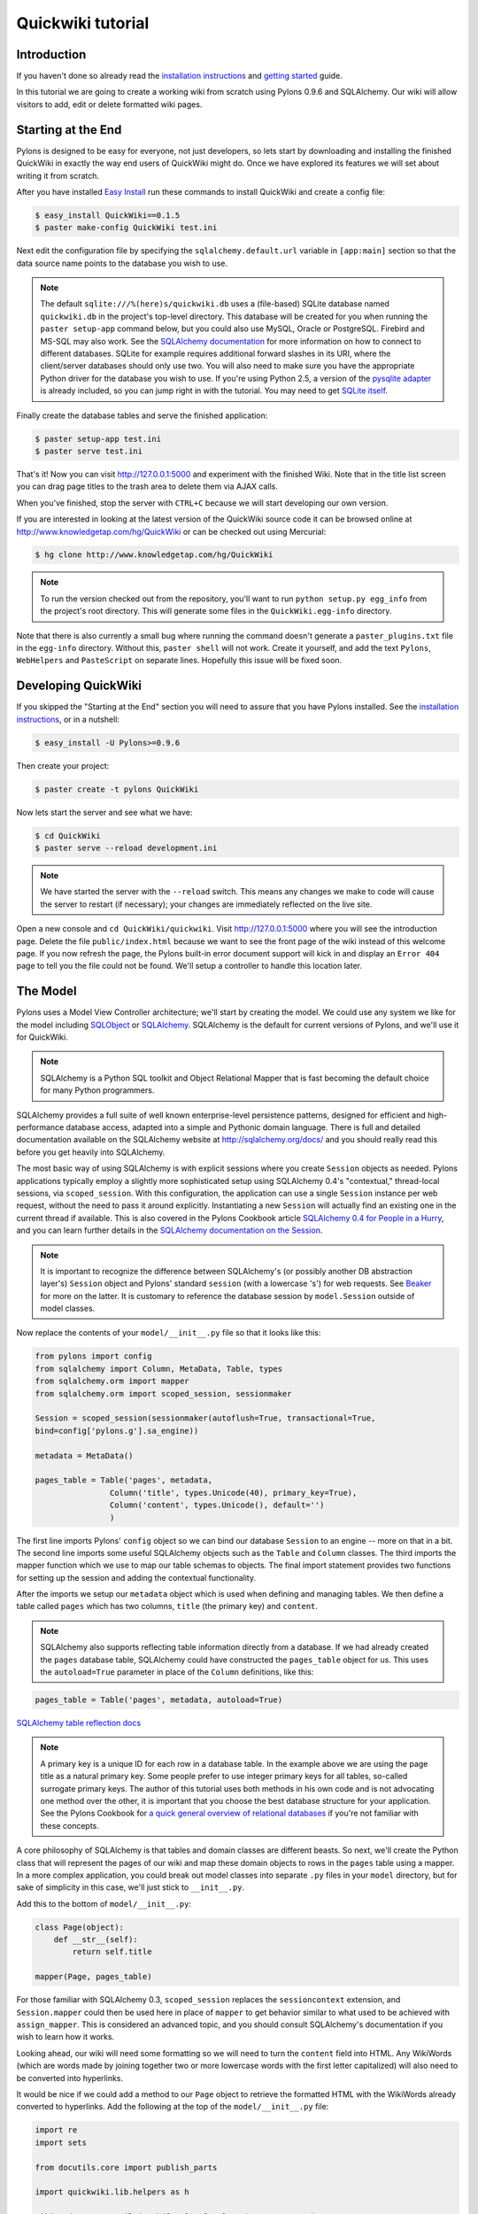 .. _quickwiki_tutorial:

==================
Quickwiki tutorial
==================

Introduction 
============ 

If you haven't done so already read the `installation instructions </display/pylonsdocs/Installing+Pylons>`_ and `getting started </display/pylonsdocs/Getting+Started>`_ guide. 

In this tutorial we are going to create a working wiki from scratch using Pylons 0.9.6 and SQLAlchemy. Our wiki will allow visitors to add, edit or delete formatted wiki pages. 

Starting at the End 
=================== 

Pylons is designed to be easy for everyone, not just developers, so lets start by downloading and installing the finished QuickWiki in exactly the way end users of QuickWiki might do. Once we have explored its features we will set about writing it from scratch. 

After you have installed `Easy Install <http://peak.telecommunity.com/DevCenter/EasyInstall>`_ run these commands to install QuickWiki and create a config file: 

.. code-block:: bash 

    $ easy_install QuickWiki==0.1.5 
    $ paster make-config QuickWiki test.ini 

Next edit the configuration file by specifying the ``sqlalchemy.default.url`` variable in ``[app:main]`` section so that the data source name points to the database you wish to use. 

.. Note:: 

    The default ``sqlite:///%(here)s/quickwiki.db`` uses a (file-based) SQLite database named ``quickwiki.db`` in the project's top-level directory. This database will be created for you when running the ``paster setup-app`` command below, but you could also use MySQL, Oracle or PostgreSQL. Firebird and MS-SQL may also work. See the `SQLAlchemy documentation <http://www.sqlalchemy.org/docs/04/dbengine.html#dbengine_establishing>`_ for more information on how to connect to different databases. SQLite for example requires additional forward slashes in its URI, where the client/server databases should only use two. You will also need to make sure you have the appropriate Python driver for the database you wish to use. If you're using Python 2.5, a version of the `pysqlite adapter <http://www.initd.org/tracker/pysqlite/wiki/pysqlite>`_ is already included, so you can jump right in with the tutorial. You may need to get `SQLite itself <http://www.sqlite.org/download.html>`_. 

Finally create the database tables and serve the finished application: 

.. code-block:: bash 

    $ paster setup-app test.ini 
    $ paster serve test.ini 

That's it! Now you can visit http://127.0.0.1:5000 and experiment with the finished Wiki. Note that in the title list screen you can drag page titles to the trash area to delete them via AJAX calls. 

When you've finished, stop the server with ``CTRL+C`` because we will start developing our own version. 

If you are interested in looking at the latest version of the QuickWiki source code it can be browsed online at http://www.knowledgetap.com/hg/QuickWiki or can be checked out using Mercurial: 

.. code-block:: bash 

    $ hg clone http://www.knowledgetap.com/hg/QuickWiki 

.. Note:: 

    To run the version checked out from the repository, you'll want to run ``python setup.py egg_info`` from the project's root directory. This will generate some files in the ``QuickWiki.egg-info`` directory. 

Note that there is also currently a small bug where running the command doesn't generate a ``paster_plugins.txt`` file in the ``egg-info`` directory. Without this, ``paster shell`` will not work. Create it yourself, and add the text ``Pylons``, ``WebHelpers`` and ``PasteScript`` on separate lines. Hopefully this issue will be fixed soon. 

Developing QuickWiki 
==================== 

If you skipped the "Starting at the End" section you will need to assure that you have Pylons installed. See the `installation instructions </display/pylonsdocs/Installing+Pylons>`_, or in a nutshell: 

.. code-block:: bash 

    $ easy_install -U Pylons>=0.9.6 

Then create your project: 

.. code-block:: bash 

    $ paster create -t pylons QuickWiki 

Now lets start the server and see what we have: 

.. code-block:: bash 

    $ cd QuickWiki 
    $ paster serve --reload development.ini 

.. Note:: We have started the server with the ``--reload`` switch. This means any changes we make to code will cause the server to restart (if necessary); your changes are immediately reflected on the live site. 

Open a new console and ``cd QuickWiki/quickwiki``. Visit http://127.0.0.1:5000 where you will see the introduction page. Delete the file ``public/index.html`` because we want to see the front page of the wiki instead of this welcome page. If you now refresh the page, the Pylons built-in error document support will kick in and display an ``Error 404`` page to tell you the file could not be found. We'll setup a controller to handle this location later. 

The Model 
========= 

Pylons uses a Model View Controller architecture; we'll start by creating the model. We could use any system we like for the model including `SQLObject <http://www.sqlobject.org>`_ or `SQLAlchemy <http://www.sqlalchemy.org>`_. SQLAlchemy is the default for current versions of Pylons, and we'll use it for QuickWiki. 

.. Note:: SQLAlchemy is a Python SQL toolkit and Object Relational Mapper that is fast becoming the default choice for many Python programmers. 

SQLAlchemy provides a full suite of well known enterprise-level persistence patterns, designed for efficient and high-performance database access, adapted into a simple and Pythonic domain language. There is full and detailed documentation available on the SQLAlchemy website at http://sqlalchemy.org/docs/ and you should really read this before you get heavily into SQLAlchemy. 

The most basic way of using SQLAlchemy is with explicit sessions where you create ``Session`` objects as needed. Pylons applications typically employ a slightly more sophisticated setup using SQLAlchemy 0.4's "contextual," thread-local sessions, via ``scoped_session``. With this configuration, the application can use a single ``Session`` instance per web request, without the need to pass it around explicitly. Instantiating a new ``Session`` will actually find an existing one in the current thread if available. This is also covered in the Pylons Cookbook article `SQLAlchemy 0.4 for People in a Hurry </display/pylonscookbook/SQLAlchemy+0.4+for+people+in+a+hurry>`_, and you can learn further details in the `SQLAlchemy documentation on the Session <http://www.sqlalchemy.org/docs/04/session.html#unitofwork_contextual>`_. 

.. Note:: 
    It is important to recognize the difference between SQLAlchemy's (or possibly another DB abstraction layer's) ``Session`` object and Pylons' standard ``session`` (with a lowercase 's') for web requests. See `Beaker <beaker>`_ for more on the latter. It is customary to reference the database session by ``model.Session`` outside of model classes. 


Now replace the contents of your ``model/__init__.py`` file so that it looks like this: 

.. code-block:: python 

    from pylons import config 
    from sqlalchemy import Column, MetaData, Table, types 
    from sqlalchemy.orm import mapper 
    from sqlalchemy.orm import scoped_session, sessionmaker 

    Session = scoped_session(sessionmaker(autoflush=True, transactional=True, 
    bind=config['pylons.g'].sa_engine)) 

    metadata = MetaData() 

    pages_table = Table('pages', metadata, 
                    Column('title', types.Unicode(40), primary_key=True), 
                    Column('content', types.Unicode(), default='') 
                    ) 

The first line imports Pylons' ``config`` object so we can bind our database ``Session`` to an engine -- more on that in a bit. The second line imports some useful SQLAlchemy objects such as the ``Table`` and ``Column`` classes. The third imports the mapper function which we use to map our table schemas to objects. The final import statement provides two functions for setting up the session and adding the contextual functionality. 

After the imports we setup our ``metadata`` object which is used when defining and managing tables. We then define a table called ``pages`` which has two columns, ``title`` (the primary key) and ``content``. 

.. Note:: 
    SQLAlchemy also supports reflecting table information directly from a database. If we had already created the ``pages`` database table, SQLAlchemy could have constructed the ``pages_table`` object for us. This uses the ``autoload=True`` parameter in place of the ``Column`` definitions, like this: 

.. code-block:: python 

    pages_table = Table('pages', metadata, autoload=True) 

`SQLAlchemy table reflection docs <http://www.sqlalchemy.org/docs/04/metadata.html#metadata_tables_reflecting>`_ 

.. Note:: A primary key is a unique ID for each row in a database table. In the example above we are using the page title as a natural primary key. Some people prefer to use integer primary keys for all tables, so-called surrogate primary keys. The author of this tutorial uses both methods in his own code and is not advocating one method over the other, it is important that you choose the best database structure for your application. See the Pylons Cookbook for `a quick general overview of relational databases <pylonscookbook/Relational+databases+for+people+in+a+hurry>`_ if you're not familiar with these concepts. 

A core philosophy of SQLAlchemy is that tables and domain classes are different beasts. So next, we'll create the Python class that will represent the pages of our wiki and map these domain objects to rows in the ``pages`` table using a mapper. In a more complex application, you could break out model classes into separate ``.py`` files in your ``model`` directory, but for sake of simplicity in this case, we'll just stick to ``__init__.py``. 

Add this to the bottom of ``model/__init__.py``: 

.. code-block:: python 

    class Page(object): 
        def __str__(self): 
            return self.title 

    mapper(Page, pages_table) 

For those familiar with SQLAlchemy 0.3, ``scoped_session`` replaces the ``sessioncontext`` extension, and ``Session.mapper`` could then be used here in place of ``mapper`` to get behavior similar to what used to be achieved with ``assign_mapper``. This is considered an advanced topic, and you should consult SQLAlchemy's documentation if you wish to learn how it works. 

Looking ahead, our wiki will need some formatting so we will need to turn the ``content`` field into HTML. Any WikiWords (which are words made by joining together two or more lowercase words with the first letter capitalized) will also need to be converted into hyperlinks. 

It would be nice if we could add a method to our ``Page`` object to retrieve the formatted HTML with the WikiWords already converted to hyperlinks. Add the following at the top of the ``model/__init__.py`` file: 

.. code-block:: python 

    import re 
    import sets 

    from docutils.core import publish_parts 

    import quickwiki.lib.helpers as h 

    wikiwords = re.compile(r"\b([A-Z]\w+[A-Z]+\w+)", re.UNICODE) 

and then add a ``get_wiki_content()`` method to the ``Page`` object so it looks like this: 

.. code-block:: python 

    class Page(object): 
        content = None 

        def __str__(self): 
            return self.title 

        def get_wiki_content(self): 
            content = publish_parts(
                self.content, writer_name="html")["html_body"] 
            titles = sets.Set(wikiwords.findall(content)) 
            for title in titles: 
                title_url = h.url_for(controller='page', 
                                      action='index', title=title) 
            content = content.replace(title, h.link_to(title, title_url)) 
            return content 

This code deserves a bit of explaining. The ``content = None`` line is so that the ``content`` attribute is initialized to ``None`` when a new ``Page`` object is created. The ``Page`` object represents a row in the ``pages`` table so ``self.content`` will be the value of the ``content`` field. The ``Set`` object provides us with only unique WikiWord names, so we don't try replacing them more than once (a "wikiword" is of course defined by the regular expression set globally). ``h.link_to()`` and ``h.url_for()`` are standard Pylons helpers which create links to specific controller actions. In this case we have decided that all WikiWords should link to the ``index`` action of the ``page`` controller which we will create later. 

.. Note:: 

    Pylons uses a Model View Controller architecture and so the formatting of objects into HTML should usually be handled in the view, i.e. in a template. In this example converting reStructuredText into HTML in a template is not appropriate so we are treating the HTML representation of the content as part of the model. It also gives us the chance to demonstrate that SQLAlchemy domain classes are real Python classes that can have their own methods. 

One final change, since we have used docutils and SQLAlchemy, both third party packages, we need to edit our ``setup.py`` file so that anyone installing QuickWiki with `Easy Install <http://peak.telecommunity.com/DevCenter/EasyInstall>`_ will automatically also have these dependencies installed for them too. Edit your ``setup.py`` in your project root directory so that the ``install_requires`` line looks like this: 

.. code-block:: python 

    install_requires=["Pylons>=0.9.6", "docutils==0.4", "SQLAlchemy>=0.4.1"], 

While we are we are making changes to ``setup.py`` we might want to complete some of the other sections too. Set the version number to 0.1.5 and add a description and URL which will be used on the Python Cheeseshop when we release it: 

.. code-block:: python 

    version="0.1.5", 
    description="QuickWiki - Pylons 0.9.6 Tutorial application", 
    url="http://wiki.pylonshq.com/display/pylonsdocs/QuickWiki+Tutorial", 

We might also want to make a full release rather than a development release in which case we would remove the following lines from ``setup.cfg``: 

.. code-block:: ini 

    [egg_info] 
    tag_build = dev 
    tag_svn_revision = true 

To test the automatic installation of the dependencies, run the following command which will also install docutils and SQLAlchemy if you don't already have them: 

.. code-block:: bash 

    $ python setup.py develop 

.. Note:: 

    The command ``python setup.py develop`` installs your application in a special mode so that it behaves exactly as if it had been installed as an egg file by an end user. This is really useful when you are developing an application because it saves you having to create an egg and install it every time you want to test a change. 

Configuration and Setup 
======================= 

Now lets make the changes necessary to enable QuickWiki to be set up by an end user. First, open ``environment.py`` from the ``config`` directory of your project. After ``from pylons import config``, add the following import: 

.. code-block:: python 

    from sqlalchemy import engine_from_config 

Then, add this line at the end of the ``load_environment`` function: 

.. code-block:: python 

    config['pylons.g'].sa_engine = \
        engine_from_config(config, 'sqlalchemy.default.') 

This creates an **engine** for each instance of your application, which manages connections and is the base level at which SQLAlchemy communicates with the database. The engine is added to Pylons' ``config`` object, where you earlier saw it accessed in the ``base`` parameter for setting up SQLAlchemy's ``Session``. 

Now edit ``websetup.py``, used by the ``paster setup-app`` command, to look like this: 

.. code-block:: python 

    """Setup the QuickWiki application""" 
    import logging 

    from paste.deploy import appconfig 
    from pylons import config 

    from quickwiki.config.environment import load_environment 

    log = logging.getLogger(__name__) 

    def setup_config(command, filename, section, vars): 
        """Place any commands to setup quickwiki here""" 
        conf = appconfig('config:' + filename) 
        load_environment(conf.global_conf, conf.local_conf) 

    # Populate the DB on 'paster setup-app' 
    import quickwiki.model as model 

    log.info("Setting up database connectivity...") 
    engine = config['pylons.g'].sa_engine 
    log.info("Creating tables...") 
    model.metadata.create_all(bind=engine) 
    log.info("Successfully set up.") 

    log.info("Adding front page data...") 
    page = model.Page() 
    page.title = 'FrontPage' 
    page.content = 'Welcome to the QuickWiki front page.' 
    model.Session.save(page) 
    model.Session.commit() 
    log.info("Successfully set up.") 

You can see that ``environment.py``'s ``load_environment`` function is called, so our engine is ready and we can import the model. A SQLAlchemy ``MetaData`` object--which provides some utility methods for operating on database schema--usually needs to be connected to an engine, so the line ``model.metadata.create_all(bind=engine)`` uses the engine we've set up and, well, creates the table(s) we've defined. After the tables are created the other lines add some data for the simple front page to our wiki. Because we specified ``transactional=True`` when creating our ``Session``, operations will be wrapped in a transaction and committed atomically (unless your DB doesn't support transactions, like MySQL's default MyISAM tables -- but that's beyond the scope of this tutorial). 

To test this functionality run you first need to install your QuickWiki if you haven't already done so in order for ``paster`` to find the version we are developing instead of the version we installed at the very start: 

.. code-block:: bash 

    $ python setup.py develop 

Specify your database URI in ``development.ini`` so that the ``[app:main]`` section contains something like this, customized as needed for your database: 

.. code-block:: ini 

    [app:main] 
    use = egg:QuickWiki 
    ... 
    # Specify the database for SQLAlchemy to use. 
    # %(here) may include a ':' character on Windows environments; this can 
    # invalidate the URI when specifying a SQLite db via path name 
    sqlalchemy.default.url = sqlite:///%(here)s/quickwiki.db 

.. Note:: 

    See the SQLAlchemy note in the `Starting at the End`_ section for information on supported database URIs and a link to the SQLAlchemy documentation about the various options that can be included in them. 

If you want to see the SQL being generated, you can have SQLAlchemy echo it to the console by adding this line: 

.. code-block:: ini 

    sqlalchemy.default.echo = true 

You can now run the ``paster setup-app`` command to setup your tables in the same way an end user would, remembering to drop and recreate the database if the version tested earlier has already created the tables: 

.. code-block:: bash 

    $ paster setup-app development.ini 

At this stage you will need to ensure you have the appropriate Python database drivers for the database you chose, otherwise you might find SQLAlchemy complains it can't get the DBAPI module for the dialect it needs. 

You should also edit ``QuickWiki.egg-info/paste_deploy_config.ini_tmpl`` so that when users run ``paster make-config`` the configuration file that is produced for them will already have a section telling them to enter their own database URI as we did when we installed the finished QuickWiki at the start of the tutorial. Add these lines in the ``[app:main]`` section: 

.. code-block:: ini 

    # Specify the database for SQLAlchemy to use. 
    # %(here) may include a ':' character on Windows environments; this can 
    # invalidate the URI when specifying a SQLite db via path name 
    #sqlalchemy.default.url = sqlite:///%(here)s/quickwiki.db 
    #sqlalchemy.default.echo = true 

Templates 
========= 

.. Note:: 

    Pylons uses the Mako templating language by default, although as is the case with most aspects of Pylons you are free to deviate from the default if you prefer. Pylons also supports Genshi, Kid and Cheetah out of the box. 

We will make use of a feature of the Mako templating language called inheritance for our project. Add the main page template in ``templates/base.mako``: 

.. code-block:: HTML+Mako 

    <!DOCTYPE html PUBLIC "-//W3C//DTD XHTML 1.1//EN" 
    "http://www.w3.org/TR/xhtml11/DTD/xhtml11.dtd"> 
    <html> 
        <head> 
            <title>QuickWiki</title> 
            ${h.stylesheet_link_tag('/quick.css')} 
            ${h.javascript_include_tag(
                '/javascripts/effects.js', builtins=True)} 
        </head> 
        <body> 
            <div class="content"> 
                ${next.body()}\ 
                <p class="footer"> 
                    Return to the 
                    ${h.link_to('FrontPage', 
                        h.url_for(action="index", title="FrontPage"))} 
                    | ${h.link_to('Edit ' + c.title, 
                        h.url_for(title=c.title, action='edit'))} 
                </p> 
            </div> 
        </body> 
    </html> 

All our other templates will be automatically inserted into the ``${next.body()}`` line and the whole page will be returned when we call the ``render()`` global from our controller so that we can easily apply a consistent theme to all our templates. 

If you are interested in learning some of the features of Mako templates have a look at the comprehensive `Mako Documentation <http://www.makotemplates.org/docs/>`_. For now we just need to understand that next.body() is replaced with the child template and that anything within ``${...}`` brackets is executed and replaced with the result. 

This ``base.mako`` also makes use of various helper functions attached to the ``h`` object. These are described in the `WebHelpers documentation <http://pylonshq.com/WebHelpers/module-index.html>`_. You can add more helpers to the ``h`` object by adding them to ``lib/helpers.py`` although for this project we don't need to do so. 

Routing 
======= 

Before we can add the actions we want to be able to route the requests to them correctly. Edit ``config/routing.py`` and adjust the 'Custom Routes' section to look like this: 

.. code-block:: python 

    map.connect(':controller/:action/:title', controller='page', 
    action='index', title='FrontPage') 
    map.connect(':title', controller='page', action='index', title='FrontPage') 
    map.connect('*url', controller='template', action='view') 

Note that the default route has been replaced. This tells Pylons to route the root URL ``/`` to the ``index()`` method of the ``PageController`` class in ``page.py`` and specify the ``title`` argument as ``FrontPage``. It also says that any URL of the form ``/SomePage`` should be routed to the same method but the ``title`` argument will contain the value of the first part of the URL, in this case ``SomePage``. Any other URLs which can't be matched by these maps are routed to the template controller as usual where they will result in a 404 error page being displayed. 

One of the main benefits of using the Routes system is that you can also create URLs automatically simply by specifying the routing arguments. For example if I want the URL for the page ``FrontPage`` I can create it with this code: 

.. code-block:: python 

    h.url_for(title='FrontPage') 

Although the URL would be fairly simple to create manually, with complicated URLs this approach is much quicker. It also has the significant advantage that if you ever deploy your Pylons application at a URL other than ``/``, all the URLs will be automatically adjusted for the new path without you needing to make any manual modifications. This flexibility is a real advantage. 

Full information on the powerful things you can do to route requests to controllers and actions can be found in the `Routes manual <http://routes.groovie.org/manual.html>`_. 

Controllers 
=========== 

Quick Recap: We've setup the model, configured the application, added the routes and setup the base template in base.mako, now we need to write the application logic and we do this with controllers. In your project's root directory add a controller called ``page`` to your project with this command: 

.. code-block:: bash 

    $ paster controller page 

If you are using Subversion, this will automatically be detected and the new controller and tests will be automatically added to your subversion repository.

We are going to need the following actions: 

``index(self, title)`` 
displays a page based on the title 

``edit(self, title)`` 
displays a from for editing the page ``title`` 

``save(self, title)`` 
save the page ``title`` and show it with a saved message 

``list(self)`` 
gives a list of all pages 

``delete(self)`` 
deletes a page based on an AJAX drag and drop call 

Let's get cracking! We just need to make one quick preparation first: edit the ``BaseController`` class that your new page controller subclasses, so that we get a clean ``Session`` each time one of your controllers is called. Open ``lib/base.py`` and edit the ``__call__`` method like this: 

.. code-block:: python 

    from quickwiki.model import Session 

    class BaseController(WSGIController): 

        def __call__(self, environ, start_response): 
            """Invoke the Controller""" 
            # WSGIController.__call__ dispatches to the Controller method the 
            # request is routed to. This routing information is available in 
            # environ['pylons.routes_dict'] 
            try: 
                return WSGIController.__call__(self, environ, start_response) 
            finally: 
                Session.remove() 

This is critical for avoiding unexpected and hard-to-debug behavior resulting from old session data between requests. 

index() 
------- 

Now we can get to work on the new controller in ``page.py``. First we'll import the Page class from our model class to save some typing later on. Add this line with the imports at the top of the file: 

.. code-block:: python 

    from quickwiki.model import Page 

This is also done the the ``base.py`` file for the Session class, as shown above. This is done sheerly for convenience, and you can instead choose to refer to ``model.Session`` and ``model.Page`` throughout your controllers, since ``BaseController`` imports the model for us. This may help to reduce confusion, especially in more complex applications. 

On to the ``index`` method. Replace the existing ``index()`` action with this: 

.. code-block:: python 

    def index(self, title): 
        page_q = Session.query(Page) 
        page = page_q.filter_by(title=title).first() 
        if page: 
            c.content = page.get_wiki_content() 
            return render('/page.mako') 
        elif model.wikiwords.match(title): 
            return render('/new_page.mako') 
        abort(404) 

Add a template called ``templates/page.mako`` that looks like this: 

.. code-block:: html+mako 

    <%inherit file="base.mako"/> 

    <h1 class="main">${c.title}</h1> 
    ${c.content} 

This template simply displays the page title and content. 

.. Note:: Pylons automatically assigns all the action parameters to the Pylons context object ``c`` so that you don't have to assign them yourself. In this case, the value of ``title`` will be automatically assigned to ``c.title`` so that it can be used in the templates. We assign ``c.content`` manually in the controller. 

We also need a template for pages that don't already exist. It needs to display a message and link to the edit action so that they can be created. Add a template called ``templates/new_page.mako`` that looks like this: 

.. code-block:: html+mako 

    <%inherit file="base.mako"/> 

    <h1 class="main">${c.title}</h1> 
    <p>This page doesn't exist yet. 
    <a href="${h.url_for(action='edit', title=c.title)}">Create the page</a>. 
    </p> 

At this point we can test our QuickWiki to see how it looks. If you don't already have a the server running start it now with: 

.. code-block:: bash 

    $ paster serve --reload development.ini 

Visit http://127.0.0.1:5000/ and you will see the front page of the wiki. If you haven't already done so you should delete the file ``public/index.html`` so that when you visit the URL above you are routed to the correct action in the page controller and see the wiki front page instead of the ``index.html`` file being displayed. 

We can spruce it up a little by adding the stylesheet we linked to in the ``templates/base.mako`` file earlier. Add the file ``public/quick.css`` with the following content and refresh the page to reveal a better looking wiki: 

.. code-block:: CSS 

    body { 
    background-color: #888; 
    margin: 25px; 
    } 
    div.content{ 
    margin: 0; 
    margin-bottom: 10px; 
    background-color: #d3e0ea; 
    border: 5px solid #333; 
    padding: 5px 25px 25px 25px; 
    } 
    h1.main{ 
    width: 100%; 
    border-bottom: 1px solid #000; 
    } 
    p.footer{ 
    width: 100%; 
    padding-top: 3px; 
    border-top: 1px solid #000; 
    } 

When you run the example you will notice that the word ``QuickWiki`` has been turned into a hyperlink by the ``get_wiki_content()`` method we added to our ``Page`` domain object earlier. You can click the link and will see an example of the new page screen from the ``new_page.mako`` template. If you follow the ``Create the page`` link you will see the Pylons automatic error handler kick in to tell you ``Action edit is not implemented``. Well, we better write it next, but before we do, have a play with the `interactive debugger <Interactive+Application+Debugging>`_, try clicking on the ``+`` or ``>>`` arrows and you will be able to interactively debug your application. It is a tremendously useful tool. 

edit() 
------ 

To edit the wiki page we need to get the content from the database without changing it to HTML to display it in a simple form for editing. Add the ``edit()`` action: 

.. code-block:: python 

    def edit(self, title): 
        page_q = Session.query(Page) 
        page = page_q.filter_by(title=title).first() 
        if page: 
            c.content = page.content 
        return render('/edit.mako') 

and then create the ``templates/edit.mako`` file: 

.. code-block:: html+mako  

    <%inherit file="base.mako"/> 

    <h1 class="main">Editing ${c.title}</h1> 

    ${h.start_form(h.url_for(action='save', title=c.title), method="post")} 
    ${h.text_area(name='content', rows=7, cols=40, content=c.content)} <br /> 
    ${h.submit(value="Save changes", name='commit')} 
    ${h.end_form()} 

.. Note:: You might have noticed that we only set ``c.content`` if the page exists but that it is accessed in ``h.text_area`` even for pages that don't exist and yet it doesn't raise an ``AttributeError``. We are making use of the fact that the ``c`` object returns an empty string ``""`` for any attribute that is accessed which doesn't exist. This can be a very useful feature of the ``c`` object, but can catch you on occasions where you don't expect this behavior. It can be disabled by setting ``config['pylons.strict_c'] = True`` in your project's ``config/environment.py``. 

We are making use of the ``h`` object to create our form and field objects. This saves a bit of manual HTML writing. The form submits to the ``save()`` action to save the new or updated content so let's write that next. 

save() 
------ 

The first thing the ``save()`` action has to do is to see if the page being saved already exists. If not it creates it with ``page = model.Page()``. Next it needs the updated content. In Pylons you can get request parameters from form submissions via GET and POST requests from the appropriately named ``request.params`` object. For form submissions from *only* GET or POST requests, use ``request.GET`` or ``request.POST``. Only POST requests should generate side effects (like changing data), so the save action will reference ``request.POST`` for the parameters. 

Add the ``save()`` action: 

.. code-block:: python 

    def save(self, title): 
        page_q = Session.query(Page) 
        page = page_q.filter_by(title=title).first() 
        if not page: 
            page = model.Page() 
        page.title = title 
        page.content = request.POST.get('content','') 
        c.title = page.title 
        c.content = page.get_wiki_content() 
        c.message = 'Successfully saved' 
        Session.save_or_update(page) 
        Session.commit() 
        return render('/page.mako') 

.. Note:: 
    ``request.params``, ``request.GET`` and ``request.POST`` are MultiDict objects: an ordered dictionary that may contain multiple values for each key. The MultiDict will always return one value for any existing key via the normal dict accessors ``request.params[key]`` and ``request.params.get(key)``. When multiple values are expected, use the ``request.params.getall(key)`` method to return all values in a list. 

In order for the ``page.mako`` template to display the ``Successfully saved`` message after the page is saved we need to update the ``templates/page.mako`` file. After ``<h1 class="main">${c.title}</h1>`` add these lines: 

.. code-block:: HTML+Mako 

    % if c.message: 
    <p><div id="message">${c.message}</div></p> 
    % endif 

And add the following to the ``public/quick.css`` file: 

.. code-block:: CSS 

    div#message{ 
        color: orangered; 
    } 

The ``%`` syntax is used for control structures in mako -- conditionals and loops. You must 'close' them with an 'end' tag as shown here. At this point we have a fully functioning wiki that lets you create and edit pages and can be installed and deployed by an end user with just a few simple commands. 

Visit http://127.0.0.1:5000 and have a play. 

It would be nice to get a title list and to be able to delete pages, so that's what we'll do next! 

list() 
------ 

Add the ``list()`` action: 

.. code-block:: python 

    def list(self): 
        c.titles = [page.title for page in Session.query(Page).all()] 
        return render('/list.mako') 

The ``list()`` action simply gets all the pages from the database. Create the ``templates/list.mako`` file to display the list: 

.. code-block:: html+mako  

    <%inherit file="base.mako"/> 

    <h1 class="main">Title List</h1> 

    <ul id="titles"> 
    % for title in c.titles: 
    <li> 
    ${title}&nbsp;[${h.link_to('visit', h.url_for(title=title, action="index"))}] 
    </li> 
    % endfor 
    </ul> 

Now we need to edit ``templates/base.mako`` to add a link to the title list in the footer, but while we're at it, let's introduce a Mako function to make the footer a little smarter. Edit ``base.mako`` like this: 

.. code-block:: html+mako  

    <!DOCTYPE html PUBLIC "-//W3C//DTD XHTML 1.1//EN" 
    "http://www.w3.org/TR/xhtml11/DTD/xhtml11.dtd"> 
    <html> 
    <head> 
    <title>QuickWiki</title> 
    ${h.stylesheet_link_tag('/quick.css')} 
    ${h.javascript_include_tag('/javascripts/effects.js', builtins=True)} 
    </head> 
    <body> 
    <div class="content"> 
    ${next.body()}\ 
    <p class="footer"> 
    ${footer(request.environ['pylons.routes_dict']['action'])}\ 
    </p> 
    </div> 
    </body> 
    </html> 

    ## Don't show links that are redundant for particular pages 
    <%def name="footer(action)">\ 
    Return to the ${h.link_to('FrontPage', h.url_for(action="index", title="FrontPage"))} 
    % if action == "list": 
    <% return '' %> 
    % endif 
    % if action != "edit": 
    | ${h.link_to('Edit ' + c.title, h.url_for(title=c.title, action='edit'))} 
    % endif 
    | ${h.link_to('Title List', h.url_for(action='list', title=None))} 
    </%def> 

The ``<%def name="footer(action">`` creates a Mako function for display logic. As you can see, the function builds the HTML for the footer, but doesn't display the 'Edit' link when you're on the 'Title List' page or already on an edit page. It also won't show a 'Title List' link when you're already on that page. The ``<% ... %>`` tags shown on the ``return`` statement are the final new piece of Mako syntax: they're used much like the ``${...}`` tags, but for arbitrary Python code that does not directly render HTML. Also, the double hash (``##``) denotes a single-line comment in Mako. 

So the ``footer`` function is called in place of our old 'static' footer markup. We pass it a value from ``pylons.routes_dict`` which holds the name of the action for the current request. The trailing `\\` character just tells Mako not to render an extra newline. 

If you visit http://127.0.0.1:5000/page/list you should see the full titles list and you should be able to visit each page. 

delete() 
-------- 

Since this tutorial is designed to get you familiar with as much of Pylons core functionality as possible we will use some AJAX to allow the user to drag a title from the title list into a trash area that will automatically delete the page. 

Add this line to ``templates/base.mako`` before ``</head>``: 

.. code-block:: Mako 

    ${h.javascript_include_tag('/javascripts/effects.js', builtins=True)} 

.. Note:: The ``h.javascript_include_tag()`` helper will create links to all the built-in JavaScripts we need and also add ``/javascripts/effects.js`` creating HTML that looks like this when you access it from a browser: 

.. code-block:: html 

    <script src="/javascripts/prototype.js" type="text/javascript"></script> 
    <script src="/javascripts/scriptaculous.js" type="text/javascript"></script> 
    <script src="/javascripts/effects.js" type="text/javascript"></script> 

If you look at ``config/middleware.py`` you will see these lines: 

.. code-block:: python 

    javascripts_app = StaticJavascripts() 
    app = Cascade([static_app, javascripts_app, app]) 

The ``javascripts_app`` WSGI application maps any requests to ``/javascripts/`` straight to the relevant JavaScript in the WebHelpers package. This means you don't have to manually copy the Pylons JavaScript files to your project and that if you upgrade Pylons, you will automatically be using the latest scripts.

Now for the AJAX! We want all the titles in the titles list to be draggable so we enclose each of them with a ``<span>`` element with a unique ID. Edit ``templates/list.mako`` to look like this: 

.. code-block:: html+mako  

    <%inherit file="base.mako"/> 

    <h1 class="main">Title List</h1> 

    <ul id="titles"> 
    <%include file="list-titles.mako"/> 
    </ul> 

And then create the new ``templates/list-titles.mako`` as follows: 

.. code-block:: html+mako 

    % for title in c.titles: 
    <li> 
    <span id="${unicode(title)}">${title}</span> 
    &nbsp;[${h.link_to('visit', h.url_for(title=title, action="index"))}] 
    ${h.draggable_element(unicode(title), revert=True)} 
    </li> 
    % endfor 

.. Note:: You can see that we've moved the ``for`` loop into the new template. This is so that we can easily call ``render()`` to update it via AJAX from the delete action that we'll add to our controller in just a moment. We ``<%include />`` this new template in the original ``list.mako``; this is a lot like ``<%inherit />``, but moving downward hierarchically instead of upward. It's perhaps the most basic of templating functions and is much like ``include`` in PHP templating, for example. Notice that ``list-titles.mako`` does not inherit from ``base.mako`` like the others we've created. This way we take maximal advantage of Mako's inheritance, while further reducing code duplication with ``<%include />``. 

We've also added the ``<span>`` tags, and marked each of the titles as a draggable element that reverts to its original position if it isn't dropped over a drop target. If we want to be able to delete the pages we better add a drop target. Try it out at http://127.0.0.1:5000/page/list by dragging the titles themselves around the screen. Notice how much functionality we get with just the one helper ``h.draggable_element()``. 

We better have somewhere to drop the titles to delete them, so add this before the ``<ul id="titles">`` line in ``templates/list.mako`` : 

.. code-block:: html+mako 

    <div id="trash"> 
    Delete a page by dragging its title here 
    </div> 
    ${h.drop_receiving_element("trash", update="titles", url=h.url_for(action="delete"))} 

We will also need to add the style for the trash box to the end of ``public/quick.css``: 

.. code-block:: CSS 

    div#trash{ 
    float: right; 
    margin: 0px 20px 20px 20px; 
    background: #eee; 
    border: 2px solid #000; 
    padding: 15px; 
    } 

.. Tip:: It can sometimes be very hard to debug AJAX applications. Pylons can help. If an error occurs in debug mode (the default in ``development.ini``) a debug URL where you can use an interactive debugger will be printed to the error stream, even in an AJAX request. If you copy and paste that address into a browser address bar you will be able to debug the request. 

When a title is dropped on the ``trash`` box an AJAX request will be made to the ``delete()`` action, posting an ``id`` parameter with the ``id`` of the element that was dropped. The element with ``id`` ``titles`` will be updated with whatever is returned from the action, so we better add a ``delete()`` action that returns the new list of titles excluding the one that has been deleted: 

.. code-block:: python 

    def delete(self): 
        page_q = Session.query(Page) 
        title = request.POST['id'] 
        page = page_q.filter_by(title=title).one() 
        Session.delete(page) 
        Session.commit() 
        c.titles = page_q.all() 
        return render('/list-titles.mako') 

The title of the page is obtained from the ``id`` element and the object is loaded and then deleted. The change is saved with ``model.Session.commit()`` before the list of remaining titles is re-rendered by the template ``templates/list-titles.mako``. 

Visit http://127.0.0.1:5000/page/list and have a go at deleting some pages. You may need to go back to the FrontPage and create some more if you get carried away! 

That's it! A working, production-ready wiki in 20 mins. You can visit http://127.0.0.1:5000/ once more to admire your work. 

Publishing the Finished Product 
=============================== 

After all that hard work it would be good to distribute the finished package wouldn't it? Luckily this is really easy in Pylons too. In the project root directory run this command: 

.. code-block:: bash 

    $ python setup.py bdist_egg 

This will create an egg file in ``dist`` which contains everything anyone needs to run your program. They can install it with: 

.. code-block:: bash 

    $ easy_install QuickWiki-0.1.5-py2.5.egg 

You should probably make eggs for each version of Python your users might require by running the above commands with both Python 2.4 and 2.5 to create both versions of the eggs. 

If you want to register your project with the Cheeseshop at http://www.python.org/pypi you can run the command below. *Please only do this with your own projects though because QuickWiki has already been registered!* 

.. code-block:: bash 

    $ python setup.py register 

.. Warning:: The CheeseShop authentication is very weak and passwords are transmitted in plain text. Don't use any sign in details that you use for important applications as they could be easily intercepted. 

You will be asked a number of questions and then the information you entered in ``setup.py`` will be used as a basis for the page that is created. 

Now visit http://www.python.org/pypi to see the new index with your new package listed. 

.. Note:: A `CheeseShop Tutorial <http://wiki.python.org/moin/CheeseShopTutorial>`_ has been written and `full documentation on setup.py <http://docs.python.org/dist/dist.html>`_ is available from the Python website. You can even use `reStructuredText <http://docutils.sourceforge.net/rst.html>`_ in the ``description`` and ``long_description`` areas of ``setup.py`` to add formatting to the pages produced on the CheeseShop. There is also `another tutorial here <http://www.python.org/~jeremy/weblog/030924.html>`_. 

Finally you can sign in to the CheeseShop with the account details you used when you registered your application and upload the eggs you've created. If that seems too difficult you can even use this command which should be run for each version of Python supported to upload the eggs for you: 

.. code-block:: bash 

    $ python setup.py bdist_egg upload 

Before this will work you will need to create a ``.pypirc`` file in your home directory containing your username and password so that the ``upload`` command knows who to sign in as. It should look similar to this: 

.. code-block:: ini

    [server-login] 
    username: james 
    password: password 

.. Tip:: This works on windows too but you will need to set your ``HOME`` environment variable first. If your home directory is ``C:\Documents and Settings\James`` you would put your ``.pypirc`` file in that directory and set your ``HOME`` environment variable with this command: 

.. code-block:: bash 

    > SET HOME=C:\Documents and Settings\James 

You can now use the ``python setup.py bdist_egg upload`` as normal. 

Now that the application is on CheeseShop anyone can install it with the ``easy_install`` command exactly as we did right at the very start of this tutorial. 

Security 
======== 

A final word about security. 

.. Danger:: Always set ``debug = false`` in configuration files for production sites and make sure your users do to. 

You should NEVER run a production site accessible to the public with debug mode on. If there was a problem with your application and an interactive error page was shown, the visitor would be able to run any Python commands they liked in the same way you can when you are debugging. This would obviously allow them to do all sorts of malicious things so it is very important you turn off interactive debugging for production sites by setting ``debug = false`` in configuration files and also that you make users of your software do the same. 

Summary 
======= 

We've gone through the whole cycle of creating and distributing a Pylons application looking at setup and configuration, routing, models, controllers and templates. Hopefully you have an idea of how powerful Pylons is and, once you get used to the concepts introduced in this tutorial, how easy it is to create sophisticated, distributable applications with Pylons. 

That's it, I hope you found the tutorial useful. You are encouraged to email any comments to the `Pylons mailing list <http://groups.google.co.uk/group/pylons-discuss>`_ where they will be gratefully received. 

ToDo 
==== 

* If QuickWiki is intended as a reference app for Pylons best practices, I'd like to incorporate some testing into the tutorial. Possibly introduce ``paster shell`` too. 
* Introduce 0.9.6's logging features instead of sqlalchemy.echo 
* Further explain Pylons' Unicode support 

Thanks 
====== 
A big thanks to Ches Martin for updating this document and the QuickWiki project for Pylons 0.9.6/QuickWiki 0.1.5, and others in the Pylons community who contributed bug fixes and suggestions. 
